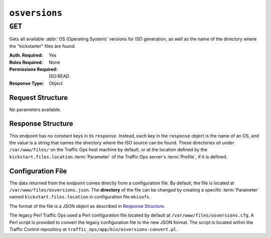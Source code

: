 ..
..
.. Licensed under the Apache License, Version 2.0 (the "License");
.. you may not use this file except in compliance with the License.
.. You may obtain a copy of the License at
..
..     http://www.apache.org/licenses/LICENSE-2.0
..
.. Unless required by applicable law or agreed to in writing, software
.. distributed under the License is distributed on an "AS IS" BASIS,
.. WITHOUT WARRANTIES OR CONDITIONS OF ANY KIND, either express or implied.
.. See the License for the specific language governing permissions and
.. limitations under the License.
..

.. _to-api-osversions:

**************
``osversions``
**************
.. seealso:: :ref:`tp-tools-generate-iso`

``GET``
=======
Gets all available :abbr:`OS (Operating System)` versions for ISO generation, as well as the name of the directory where the "kickstarter" files are found.

:Auth. Required: Yes
:Roles Required: None
:Permissions Required: ISO:READ
:Response Type:  Object

Request Structure
-----------------
No parameters available.

Response Structure
------------------
This endpoint has no constant keys in its ``response``. Instead, each key in the ``response`` object is the name of an OS, and the value is a string that names the directory where the ISO source can be found. These directories sit under ``/var/www/files/`` on the Traffic Ops host machine by default, or at the location defined by the ``kickstart.files.location`` :term:`Parameter` of the Traffic Ops server's :term:`Profile`, if it is defined.

.. code-block:: http
	:caption: Response Example

	HTTP/1.1 200 OK
	Access-Control-Allow-Credentials: true
	Access-Control-Allow-Headers: Origin, X-Requested-With, Content-Type, Accept, Set-Cookie, Cookie
	Access-Control-Allow-Methods: POST,GET,OPTIONS,PUT,DELETE
	Access-Control-Allow-Origin: *
	Content-Type: application/json
	Set-Cookie: mojolicious=...; Path=/; Expires=Mon, 18 Nov 2019 17:40:54 GMT; Max-Age=3600; HttpOnly
	Whole-Content-Sha512: RxbRY2DZ+lYOdTzzUETEZ3wtLBiD2BwXMVuaZjhe4a4cwgcZKRBWxZ6Qy5YYujFe1+UBiTG4sML/Amn27F4AVg==
	X-Server-Name: traffic_ops_golang/
	Date: Fri, 30 Nov 2018 19:14:36 GMT
	Content-Length: 38

	{ "response": {
		"CentOS 7.2": "centos72"
	}}


Configuration File
------------------
The data returned from the endpoint comes directly from a configuration file. By default, the file is located at ``/var/www/files/osversions.json``.
The **directory** of the file can be changed by creating a specific :term:`Parameter` named ``kickstart.files.location`` in configuration file ``mkisofs``.

The format of the file is a JSON object as described in `Response Structure`_.

.. code-block:: json
	:caption: Example osversions.json file

	{
		"CentOS 7.2": "centos72"
	}


The legacy Perl Traffic Ops used a Perl configuration file located by default at ``/var/www/files/osversions.cfg``. A Perl script is provided
to convert the legacy configuration file to the new JSON format. The script is located within the Traffic Control repository at ``traffic_ops/app/bin/osversions-convert.pl``.

.. code-block:: shell
	:caption: Example usage of conversion script

	./osversions-convert.pl < /var/www/files/osversions.cfg > /var/www/files/osversions.json
